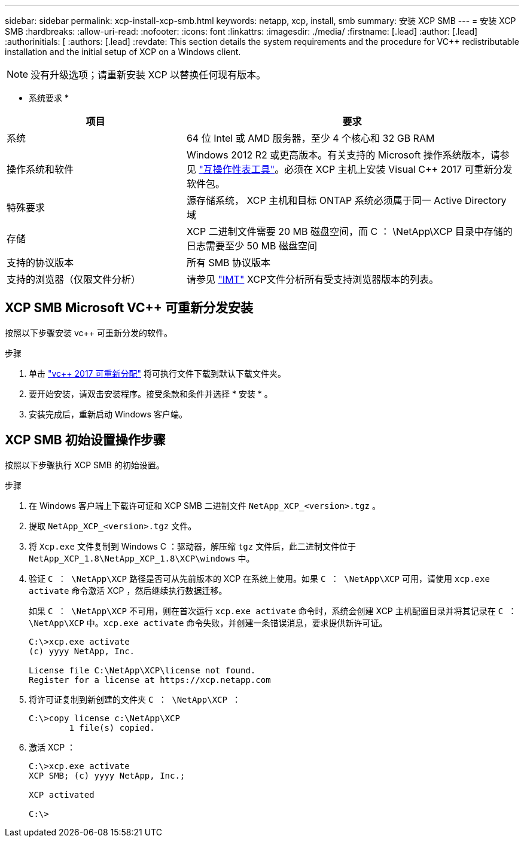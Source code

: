 ---
sidebar: sidebar 
permalink: xcp-install-xcp-smb.html 
keywords: netapp, xcp, install, smb 
summary: 安装 XCP SMB 
---
= 安装 XCP SMB
:hardbreaks:
:allow-uri-read: 
:nofooter: 
:icons: font
:linkattrs: 
:imagesdir: ./media/
:firstname: [.lead]
:author: [.lead]
:authorinitials: [
:authors: [.lead]
:revdate: This section details the system requirements and the procedure for VC++ redistributable installation and the initial setup of XCP on a Windows client.



NOTE: 没有升级选项；请重新安装 XCP 以替换任何现有版本。

* 系统要求 *

[cols="35,65"]
|===
| 项目 | 要求 


| 系统 | 64 位 Intel 或 AMD 服务器，至少 4 个核心和 32 GB RAM 


| 操作系统和软件 | Windows 2012 R2 或更高版本。有关支持的 Microsoft 操作系统版本，请参见 link:https://mysupport.netapp.com/matrix/#welcome["互操作性表工具"^]。必须在 XCP 主机上安装 Visual C++ 2017 可重新分发软件包。 


| 特殊要求 | 源存储系统， XCP 主机和目标 ONTAP 系统必须属于同一 Active Directory 域 


| 存储 | XCP 二进制文件需要 20 MB 磁盘空间，而 C ： \NetApp\XCP 目录中存储的日志需要至少 50 MB 磁盘空间 


| 支持的协议版本 | 所有 SMB 协议版本 


| 支持的浏览器（仅限文件分析） | 请参见 link:https://mysupport.netapp.com/matrix/["IMT"^] XCP文件分析所有受支持浏览器版本的列表。 
|===


== XCP SMB Microsoft VC++ 可重新分发安装

按照以下步骤安装 vc++ 可重新分发的软件。

.步骤
. 单击 link:https://go.microsoft.com/fwlink/?LinkId=746572["vc++ 2017 可重新分配"^] 将可执行文件下载到默认下载文件夹。
. 要开始安装，请双击安装程序。接受条款和条件并选择 * 安装 * 。
. 安装完成后，重新启动 Windows 客户端。




== XCP SMB 初始设置操作步骤

按照以下步骤执行 XCP SMB 的初始设置。

.步骤
. 在 Windows 客户端上下载许可证和 XCP SMB 二进制文件 `NetApp_XCP_<version>.tgz` 。
. 提取 `NetApp_XCP_<version>.tgz` 文件。
. 将 `Xcp.exe` 文件复制到 Windows C ：驱动器，解压缩 `tgz` 文件后，此二进制文件位于 `NetApp_XCP_1.8\NetApp_XCP_1.8\XCP\windows` 中。
. 验证 `C ： \NetApp\XCP` 路径是否可从先前版本的 XCP 在系统上使用。如果 `C ： \NetApp\XCP` 可用，请使用 `xcp.exe activate` 命令激活 XCP ，然后继续执行数据迁移。
+
如果 `C ： \NetApp\XCP` 不可用，则在首次运行 `xcp.exe activate` 命令时，系统会创建 XCP 主机配置目录并将其记录在 `C ： \NetApp\XCP` 中。`xcp.exe activate` 命令失败，并创建一条错误消息，要求提供新许可证。

+
[listing]
----
C:\>xcp.exe activate
(c) yyyy NetApp, Inc.

License file C:\NetApp\XCP\license not found.
Register for a license at https://xcp.netapp.com
----
. 将许可证复制到新创建的文件夹 `C ： \NetApp\XCP ：`
+
[listing]
----
C:\>copy license c:\NetApp\XCP
        1 file(s) copied.
----
. 激活 XCP ：
+
[listing]
----
C:\>xcp.exe activate
XCP SMB; (c) yyyy NetApp, Inc.;

XCP activated

C:\>
----

